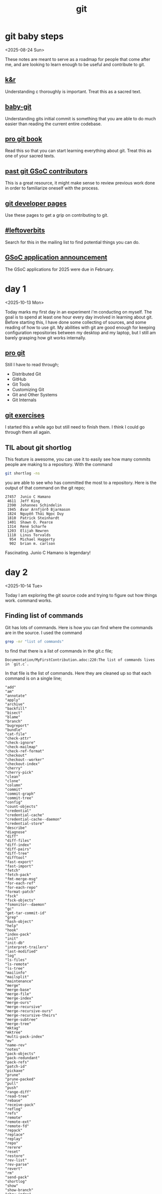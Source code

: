 #+title: git
#+options: num:nil toc:t

* git baby steps
<2025-08-24 Sun>

These notes are meant to serve as a roadmap for people that come after me, and
are looking to learn enough to be useful and contribute to git.
** [[https://github.com/ragtux/cnility][k&r]]
Understanding c thoroughly is important. Treat this as a sacred text.
** [[https://bitbucket.org/jacobstopak/baby-git][baby-git]]
Understanding gits initial commit is something that you are able to do much
easier than reading the current entire codebase.
** [[https://git-scm.com/book/en/v2][pro git book]]
Read this so that you can start learning everything about git. Treat this as one
of your sacred texts.
** [[https://git.github.io/GSoC-Participants/][past git GSoC contributors]]
This is a great resource, it might make sense to review previous work done in
order to familiarize oneself with the process.
** [[https://git.github.io/][git developer pages]]
Use these pages to get a grip on contributing to git.
** [[https://public-inbox.org/git/?q=%23leftoverbits][#leftoverbits]]
Search for this in the mailing list to find potential things you can do.
** [[https://lore.kernel.org/git/CAOLa=ZSHETyzEyyJvP-VT9CbvrJt_jV65nEyCOzR3YGRgFNkrQ@mail.gmail.com/T/#t][GSoC application announcement]]
The GSoC applications for 2025 were due in February.
* day 1
:LOGBOOK:
CLOCK: [2025-10-13 Mon 12:56]--[2025-10-13 Mon 13:47] =>  0:51
:END:
<2025-10-13 Mon>

Today marks my first day in an experiment i'm conducting on myself. The goal is
to spend at least one hour every day involved in learning about git. Before
starting this, I have done some collecting of sources, and some reading of how
to use git. My abilities with git are good enough for keeping configuration
repositories between my desktop and my laptop, but I still am barely grasping
how git works internally.

** [[https://git-scm.com/book/en/v2][pro git]]
Still I have to read through;

- Distributed Git
- GitHub
- Git Tools
- Customizing Git
- Git and Other Systems
- Git Internals

** [[https://gitexercises.fracz.com/][git exercises]]
I started this a while ago but still need to finish them. I think I could go
through them all again.
** TIL about git shortlog
This feature is awesome, you can use it to easily see how many commits people
are making to a repository. With the command
#+begin_src sh
git shortlog -ns
#+end_src
you are able to see who has committed the most to a repository. Here is the
output of that command on the git repo;
#+begin_example
 27457  Junio C Hamano
  4611  Jeff King
  2390  Johannes Schindelin
  1945  Ævar Arnfjörð Bjarmason
  1824  Nguyễn Thái Ngọc Duy
  1810  Patrick Steinhardt
  1401  Shawn O. Pearce
  1314  René Scharfe
  1203  Elijah Newren
  1118  Linus Torvalds
   954  Michael Haggerty
   902  brian m. carlson
#+end_example
Fascinating. Junio C Hamano is legendary!
* day 2
<2025-10-14 Tue>
:LOGBOOK:
CLOCK: [2025-10-14 Tue 11:18]--[2025-10-14 Tue 11:57] =>  0:39
:END:

Today I am exploring the git source code and trying to figure out how things
work.
command works.
** Finding list of commands
Git has lots of commands. Here is how you can find where the commands are in the
source. I used the command
#+begin_src sh
grep -nr "list of commands"
#+end_src

to find that there is a list of commands in the git.c file;

#+begin_example
Documentation/MyFirstContribution.adoc:220:The list of commands lives in `git.c`.
#+end_example

In that file is the list of commands. Here they are cleaned up so that each
command is on a single line;

#+begin_example
"add"
"am"
"annotate"
"apply"
"archive"
"backfill"
"bisect"
"blame"
"branch"
"bugreport"
"bundle"
"cat-file"
"check-attr"
"check-ignore"
"check-mailmap"
"check-ref-format"
"checkout"
"checkout--worker"
"checkout-index"
"cherry"
"cherry-pick"
"clean"
"clone"
"column"
"commit"
"commit-graph"
"commit-tree"
"config"
"count-objects"
"credential"
"credential-cache"
"credential-cache--daemon"
"credential-store"
"describe"
"diagnose"
"diff"
"diff-files"
"diff-index"
"diff-pairs"
"diff-tree"
"difftool"
"fast-export"
"fast-import"
"fetch"
"fetch-pack"
"fmt-merge-msg"
"for-each-ref"
"for-each-repo"
"format-patch"
"fsck"
"fsck-objects"
"fsmonitor--daemon"
"gc"
"get-tar-commit-id"
"grep"
"hash-object"
"help"
"hook"
"index-pack"
"init"
"init-db"
"interpret-trailers"
"last-modified"
"log"
"ls-files"
"ls-remote"
"ls-tree"
"mailinfo"
"mailsplit"
"maintenance"
"merge"
"merge-base"
"merge-file"
"merge-index"
"merge-ours"
"merge-recursive"
"merge-recursive-ours"
"merge-recursive-theirs"
"merge-subtree"
"merge-tree"
"mktag"
"mktree"
"multi-pack-index"
"mv"
"name-rev"
"notes"
"pack-objects"
"pack-redundant"
"pack-refs"
"patch-id"
"pickaxe"
"prune"
"prune-packed"
"pull"
"push"
"range-diff"
"read-tree"
"rebase"
"receive-pack"
"reflog"
"refs"
"remote"
"remote-ext"
"remote-fd"
"repack"
"replace"
"replay"
"repo"
"rerere"
"reset"
"restore"
"rev-list"
"rev-parse"
"revert"
"rm"
"send-pack"
"shortlog"
"show"
"show-branch"
"show-index"
"show-ref"
"sparse-checkout"
"stage"
"stash"
"status"
"stripspace"
"submodule--helper"
"switch"
"symbolic-ref"
"tag"
"unpack-file"
"unpack-objects"
"update-index"
"update-ref"
"update-server-info"
"upload-archive"
"upload-archive--writer"
"upload-pack"
"var"
"verify-commit"
"verify-pack"
"verify-tag"
"version"
"whatchanged"
"worktree"
"write-tree"
#+end_example
** Let's find out how git add works
Let's focus on a command I've probably used hundreds of times already:

#+begin_src sh
git add
#+end_src

We can find the following in builtins/add.c;

#+begin_src C
static struct option builtin_add_options[] = {
  OPT__DRY_RUN(&show_only, N_("dry run")),
  OPT__VERBOSE(&verbose, N_("be verbose")),
  OPT_GROUP(""),
  OPT_BOOL('i', "interactive", &add_interactive, N_("interactive picking")),
  OPT_BOOL('p', "patch", &patch_interactive, N_("select hunks interactively")),
  OPT_DIFF_UNIFIED(&add_p_opt.context),
  OPT_DIFF_INTERHUNK_CONTEXT(&add_p_opt.interhunkcontext),
  OPT_BOOL('e', "edit", &edit_interactive, N_("edit current diff and apply")),
  OPT__FORCE(&ignored_too, N_("allow adding otherwise ignored files"), 0),
  OPT_BOOL('u', "update", &take_worktree_changes, N_("update tracked files")),
  OPT_BOOL(0, "renormalize", &add_renormalize, N_("renormalize EOL of tracked files (implies -u)")),
  OPT_BOOL('N', "intent-to-add", &intent_to_add, N_("record only the fact that the path will be added later")),
  OPT_BOOL('A', "all", &addremove_explicit, N_("add changes from all tracked and untracked files")),
  OPT_CALLBACK_F(0, "ignore-removal", &addremove_explicit,
                 NULL /* takes no arguments */,
                 N_("ignore paths removed in the working tree (same as --no-all)"),
                 PARSE_OPT_NOARG, ignore_removal_cb),
  OPT_BOOL( 0 , "refresh", &refresh_only, N_("don't add, only refresh the index")),
  OPT_BOOL( 0 , "ignore-errors", &ignore_add_errors, N_("just skip files which cannot be added because of errors")),
  OPT_BOOL( 0 , "ignore-missing", &ignore_missing, N_("check if - even missing - files are ignored in dry run")),
  OPT_BOOL(0, "sparse", &include_sparse, N_("allow updating entries outside of the sparse-checkout cone")),
  OPT_STRING(0, "chmod", &chmod_arg, "(+|-)x",
             N_("override the executable bit of the listed files")),
  OPT_HIDDEN_BOOL(0, "warn-embedded-repo", &warn_on_embedded_repo,
                  N_("warn when adding an embedded repository")),
  OPT_PATHSPEC_FROM_FILE(&pathspec_from_file),
  OPT_PATHSPEC_FILE_NUL(&pathspec_file_nul),
  OPT_END(),
};
#+end_src
* day 3
<2025-11-15 Sat>

Looks like I didn't end up figuring out how git add works. Guess my knowledge of
C is pretty limited, and there are lots of header files involved. Well guess
I'll have to study more. Today I didn't end up doing any work towards my
experiment.
* day 4
<2025-11-16 Sun>
** [[https://git-scm.com/book/en/v2][pro git]]
Still I have to read through;

- Git Tools
- Customizing Git
- Git and Other Systems
- Git Internals

* day 5
<2025-10-17 Fri>
:LOGBOOK:
CLOCK: [2025-10-17 Fri 07:21]--[2025-10-17 Fri 08:07] =>  0:46
:END:
I'm switching to a more bottom up approach. Looking into the git repo at it's
initial commit. Luckily there are already resources available for doing this. I
am not alone in my insanity of trying to understand this project. I found the
baby-git repo which is the initial commit with extra comments for readability. I
also have the Decoding Git book which I am going to work through in addition to
the pro git book. Let's spend an hour reading through the Decoding Book and
taking note of any important findings. Tomorrow I'll contiue off from the object
database heading in chapter 2 of decoding git.

The following references are mentioned to being useful.
- https://www.gnu.org/software/libc/manual/html_node/index.html
- https://pubs.opengroup.org/onlinepubs/9699919799/
- https://www.cplusplus.com/reference/
- https://zlib.net/manual.html
- https://zlib.net/zlib_how.html

Git uses thes SHA-1 hash function to map file contents to hash values.

There are the following four basic components in Git's initial commit:
- objects
- an object database
- a current directory cache
- a working directory
** Objects
Object types:
- blob
- tree
- commit

An object is an abstraction of data and metadata. It is indexed and referenced
through its hash value. The name of an object is its hash value. This hash value
is used to refer and look up to the specific content.

The general structure of an object is:
#+begin_example
object tag
' '                 (single space)
size of object data (in bytes)
'\0'                (null character)
object binary data
#+end_example

The first part of an object consists of the object metadata. The second part
consists of the object data (the binary data). The space and null byte are used
to seperate the two. The object tag is simply what type of object it is (one of:
blob, tree, commit) and the size of the object data in bytes before deflation.

*** Blobs (binary lapge objects)
Woah that just blew my mind, didn's know blobs are just binary large objects.
Any file that the user adds could be a blob, it sould be the binary
representation of a video, plaintext, or any file. Git generates a blob object
that is named, indexed and referenced through the deflated blob objects SHA-1
hash value.

*** Tree object
A tree object contains a list of files aded to a repository. each file has a
mode, path and sha-1 hash. The size of the tree is the sum of the sizes of the
file information entries in the tree object data.

*** Commit object
A commit contains the hash value of a tree object being committed ahd the hash
value of any parent tree objects specified by the user, metadata about the user
who committed the tree, the time and date when the commit was made and a
user-supplied comment known today as the commit message.
